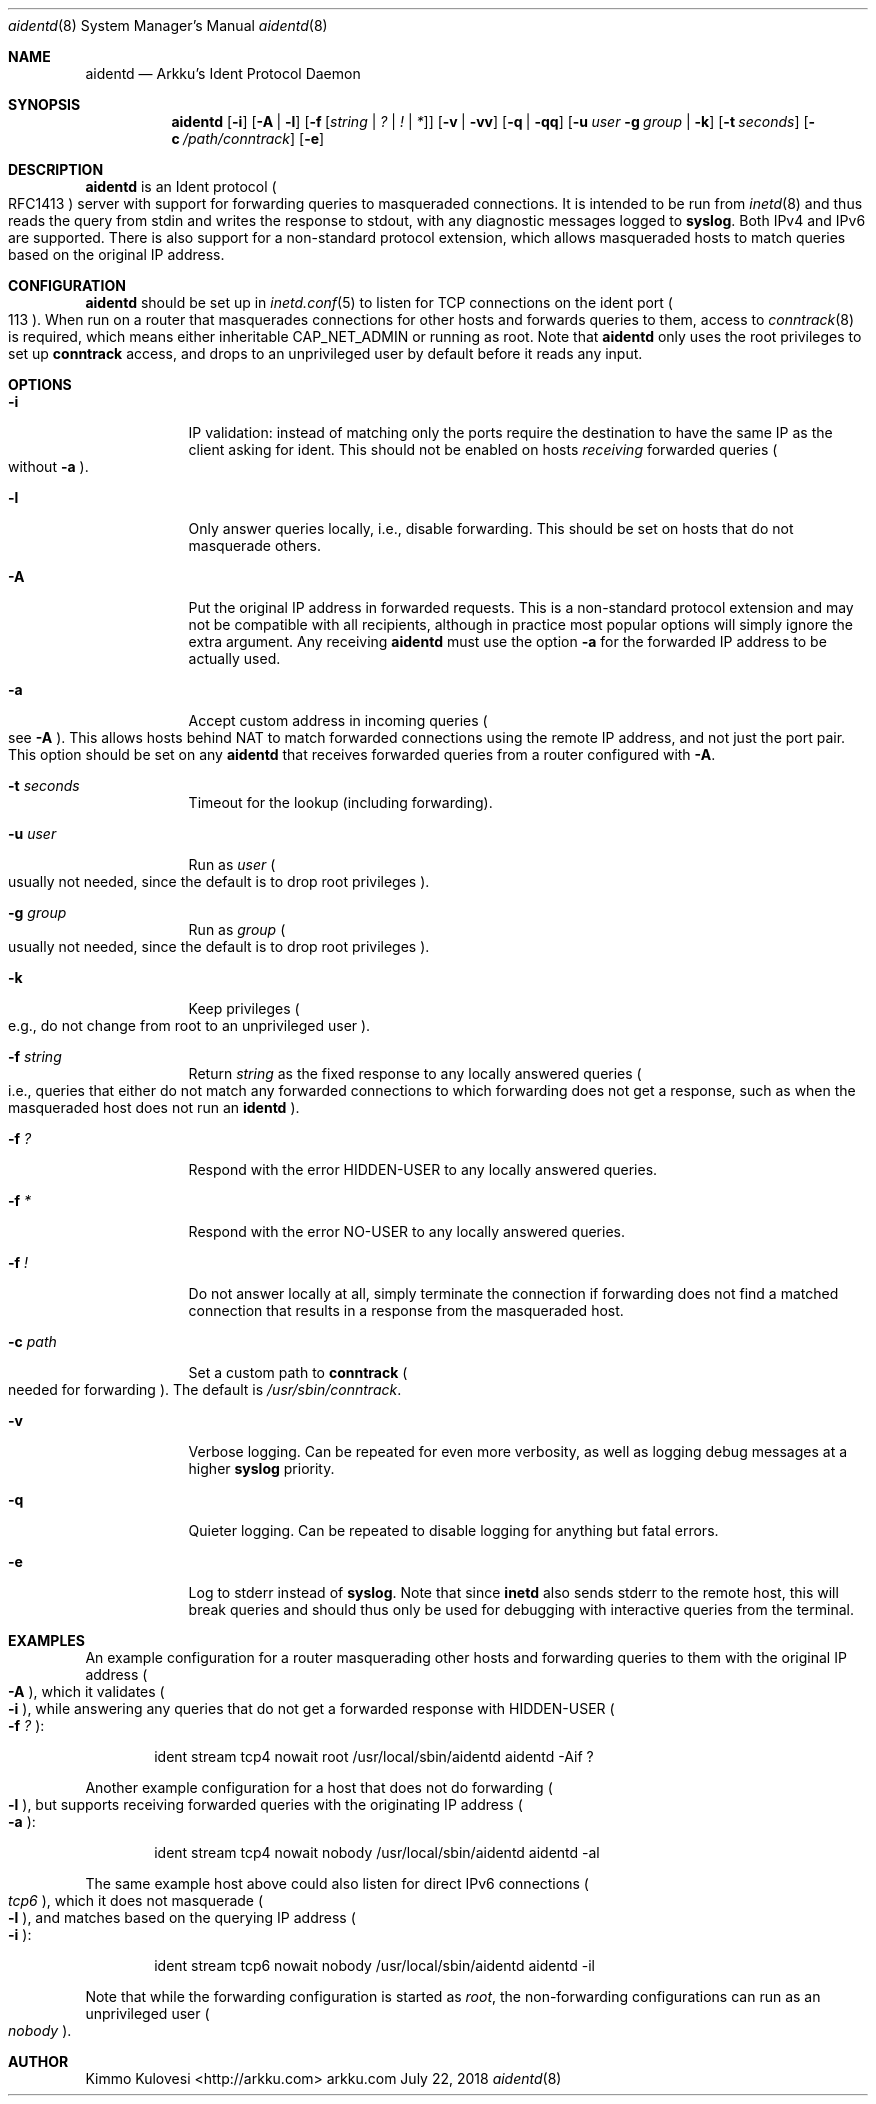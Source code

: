 .Dd July 22, 2018
.Dt aidentd 8
.Os arkku.com
.Sh NAME
.Nm aidentd
.Nd Arkku's Ident Protocol Daemon
.Sh SYNOPSIS
.Nm
.Op Fl i
.Op Fl A | l
.OP Fl a
.Op Fl f Op Ar string | Ar \&? | Ar \&! | Ar \&*
.Op Fl v | Fl vv
.Op Fl q | Fl qq
.Op Fl u Ar user Fl g Ar group | Fl k
.Op Fl t Ar seconds
.Op Fl c Pa /path/conntrack
.Op Fl e
.Sh DESCRIPTION
.Nm
is an Ident protocol
.Po
RFC1413
.Pc
server with support for forwarding queries to
masqueraded connections.
It is intended to be run from
.Xr inetd 8
and thus reads the query from stdin and writes the response to stdout,
with any diagnostic messages logged to
.Nm syslog .
Both IPv4 and IPv6 are supported.
There is also support for a non-standard protocol extension, which allows
masqueraded hosts to match queries based on the original IP address.
.Sh CONFIGURATION
.Nm
should be set up in
.Xr inetd.conf 5
to listen for TCP connections on the
.Dv ident
port
.Po
113
.Pc .
When run on a router that masquerades connections for other hosts and
forwards queries to them, access to
.Xr conntrack 8
is required, which means either inheritable
.Dv CAP_NET_ADMIN
or running as root.
Note that
.Nm
only uses the root privileges to set up
.Nm conntrack
access, and drops to an unprivileged user by default before it reads any input.
.Sh OPTIONS
.Bl -tag -width -indent
.It Fl i
IP validation: instead of matching only the ports require the destination to have the
same IP as the client asking for ident.
This should not be enabled on hosts
.Em receiving
forwarded queries
.Po
without
.Fl a
.Pc .
.It Fl l
Only answer queries locally, i.e., disable forwarding.
This should be set on hosts that do not masquerade others.
.It Fl A
Put the original IP address in forwarded requests.
This is a non-standard protocol extension and may not be compatible with all
recipients, although in practice most popular options will simply ignore
the extra argument.
Any receiving
.Nm
must use the option
.Fl a
for the forwarded IP address to be actually used.
.It Fl a
Accept custom address in incoming queries
.Po
see
.Fl A
.Pc .
This allows hosts behind NAT to match forwarded connections using the
remote IP address, and not just the port pair.
This option should be set on
any
.Nm
that receives forwarded queries from a router configured with
.Fl A .
.It Fl t Ar seconds
Timeout for the lookup (including forwarding).
.It Fl u Ar user
Run as
.Ar user
.Po
usually not needed, since the default is to drop root privileges
.Pc .
.It Fl g Ar group
Run as
.Ar group
.Po
usually not needed, since the default is to drop root privileges
.Pc .
.It Fl k
Keep privileges
.Po
e.g., do not change from root to an unprivileged user
.Pc .
.It Fl f Ar string
Return
.Ar string
as the fixed response to any locally answered queries
.Po
i.e., queries that either do not match any forwarded connections
to which forwarding does not get a response, such as when the
masqueraded host does not run an
.Nm identd
.Pc .
.It Fl f Ar \&?
Respond with the error
.Dv HIDDEN-USER
to any locally answered queries.
.It Fl f Ar \&*
Respond with the error
.Dv NO-USER
to any locally answered queries.
.It Fl f Ar \&!
Do not answer locally at all, simply terminate the connection if
forwarding does not find a matched connection that results in a response
from the masqueraded host.
.It Fl c Pa path
Set a custom path to
.Nm conntrack
.Po
needed for forwarding
.Pc .
The default is
.Pa /usr/sbin/conntrack .
.It Fl v
Verbose logging.
Can be repeated for even more verbosity, as well as logging debug messages at a higher
.Nm syslog
priority.
.It Fl q
Quieter logging.
Can be repeated to disable logging for anything but fatal errors.
.It Fl e
Log to stderr instead of
.Nm syslog .
Note that since
.Nm inetd
also sends stderr to the remote host, this will break queries and should
thus only be used for debugging with interactive queries from the terminal.
.El
.Sh EXAMPLES
An example configuration for a router masquerading other hosts and
forwarding queries to them with the original IP address
.Po
.Fl A
.Pc ,
which it validates
.Po
.Fl i
.Pc ,
while answering any queries that do not get a forwarded response with
.Dv HIDDEN-USER
.Po
.Fl f Ar \&?
.Pc :
.Bd -ragged -offset indent
ident   stream  tcp4    nowait  root /usr/local/sbin/aidentd aidentd -Aif ?
.Ed

Another example configuration for a host that does not do forwarding
.Po
.Fl l
.Pc ,
but supports receiving forwarded queries with the originating IP address
.Po
.Fl a
.Pc :
.Bd -ragged -offset indent
ident   stream  tcp4    nowait  nobody /usr/local/sbin/aidentd aidentd -al
.Ed

The same example host above could also listen for direct IPv6 connections
.Po
.Ar tcp6
.Pc ,
which it does not masquerade
.Po
.Fl l
.Pc ,
and matches based on the querying IP address
.Po
.Fl i
.Pc :
.Bd -ragged -offset indent
ident   stream  tcp6    nowait  nobody /usr/local/sbin/aidentd aidentd -il
.Ed

Note that while the forwarding configuration is started as
.Ar root ,
the non-forwarding configurations can run as an unprivileged user
.Po
.Ar nobody
.Pc .
.Sh AUTHOR
.An "Kimmo Kulovesi" Aq http://arkku.com
